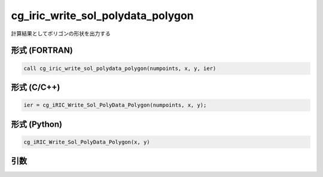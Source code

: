 cg_iric_write_sol_polydata_polygon
==========================================

計算結果としてポリゴンの形状を出力する

形式 (FORTRAN)
---------------
.. code-block:: fortran

   call cg_iric_write_sol_polydata_polygon(numpoints, x, y, ier)

形式 (C/C++)
---------------
.. code-block:: c

   ier = cg_iRIC_Write_Sol_PolyData_Polygon(numpoints, x, y);

形式 (Python)
---------------
.. code-block:: python

   cg_iRIC_Write_Sol_PolyData_Polygon(x, y)

引数
----

.. csv-table:: cg_iric_write_sol_polydata_polygon の引数
  :file: cg_iric_write_sol_polydata_polygon_args.csv
  :header-rows: 1
